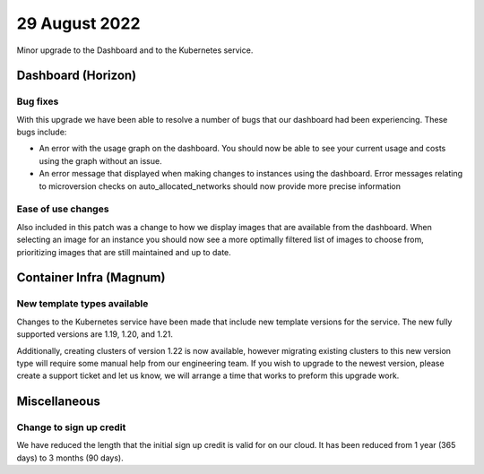 #################
29 August 2022
#################

Minor upgrade to the Dashboard and to the Kubernetes service.

*******************
Dashboard (Horizon)
*******************

Bug fixes
=========

With this upgrade we have been able to resolve a number of bugs that our
dashboard had been experiencing. These bugs include:

- An error with the usage graph on the dashboard. You should
  now be able to see your current usage and costs using the graph without an
  issue.
- An error message that displayed when making changes to instances using
  the dashboard. Error messages relating to microversion checks on
  auto_allocated_networks should now provide more precise information

Ease of use changes
===================

Also included in this patch was a change to how we display images that are
available from the dashboard. When selecting an image for an instance you
should now see a more optimally filtered list of images to choose from,
prioritizing images that are still maintained and up to date.

************************
Container Infra (Magnum)
************************

New template types available
============================

Changes to the Kubernetes service have been made that include new template
versions for the service. The new fully supported versions are 1.19, 1.20, and
1.21.

Additionally, creating clusters of version 1.22 is now available, however
migrating existing clusters to this new version type will require some
manual help from our engineering team. If you wish to upgrade to the newest
version, please create a support ticket and let us know, we will arrange a time
that works to preform this upgrade work.

***********************
Miscellaneous
***********************

Change to sign up credit
========================

We have reduced the length that the initial sign up credit is valid for on
our cloud. It has been reduced from 1 year (365 days) to 3 months (90 days).
